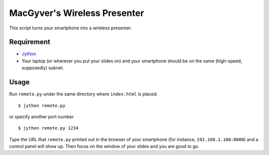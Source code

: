 MacGyver's Wireless Presenter
=============================

This script turns your smartphone into a wireless presenter.

Requirement
-----------

*  `Jython <http://www.jython.org/downloads.html>`_ 

*  Your laptop (or wherever you put your slides on) and your smartphone
   should be on the same (high-speed, supposedly) subnet.

Usage
-----

Run ``remote.py`` under the same directory where ``index.html`` is placed.

::

   $ jython remote.py

or specify another port number

::

   $ jython remote.py 1234

Type the URL that ``remote.py`` printed out in the browser 
of your smartphone (for instance, ``192.168.1.100:8000``)
and a control panel will show up.
Then focus on the window of your slides and you are good to go.

